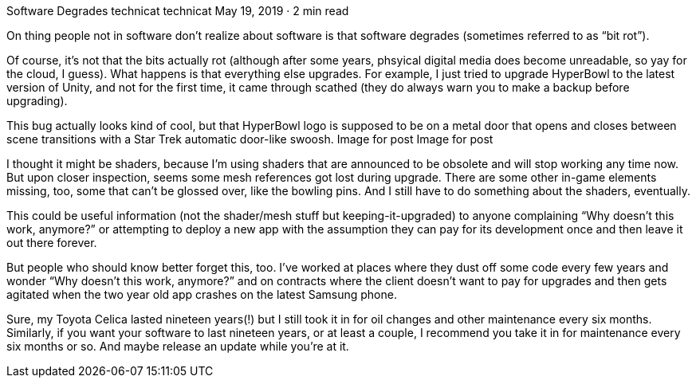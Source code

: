 Software Degrades
technicat
technicat
May 19, 2019 · 2 min read

On thing people not in software don’t realize about software is that software degrades (sometimes referred to as “bit rot”).

Of course, it’s not that the bits actually rot (although after some years, phsyical digital media does become unreadable, so yay for the cloud, I guess). What happens is that everything else upgrades. For example, I just tried to upgrade HyperBowl to the latest version of Unity, and not for the first time, it came through scathed (they do always warn you to make a backup before upgrading).

This bug actually looks kind of cool, but that HyperBowl logo is supposed to be on a metal door that opens and closes between scene transitions with a Star Trek automatic door-like swoosh.
Image for post
Image for post

I thought it might be shaders, because I’m using shaders that are announced to be obsolete and will stop working any time now. But upon closer inspection, seems some mesh references got lost during upgrade. There are some other in-game elements missing, too, some that can’t be glossed over, like the bowling pins. And I still have to do something about the shaders, eventually.

This could be useful information (not the shader/mesh stuff but keeping-it-upgraded) to anyone complaining “Why doesn’t this work, anymore?” or attempting to deploy a new app with the assumption they can pay for its development once and then leave it out there forever.

But people who should know better forget this, too. I’ve worked at places where they dust off some code every few years and wonder “Why doesn’t this work, anymore?” and on contracts where the client doesn’t want to pay for upgrades and then gets agitated when the two year old app crashes on the latest Samsung phone.

Sure, my Toyota Celica lasted nineteen years(!) but I still took it in for oil changes and other maintenance every six months. Similarly, if you want your software to last nineteen years, or at least a couple, I recommend you take it in for maintenance every six months or so. And maybe release an update while you’re at it.
